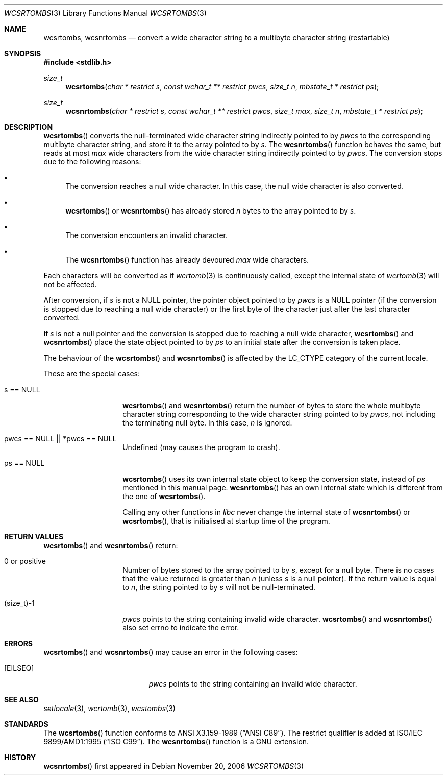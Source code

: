 .\" $MirOS$
.\" $OpenBSD: wcsrtombs.3,v 1.1 2005/05/11 18:44:12 espie Exp $
.\" $NetBSD: wcsrtombs.3,v 1.6 2003/09/08 17:54:32 wiz Exp $
.\"
.\" Copyright (c)2002 Citrus Project,
.\" All rights reserved.
.\"
.\" Redistribution and use in source and binary forms, with or without
.\" modification, are permitted provided that the following conditions
.\" are met:
.\" 1. Redistributions of source code must retain the above copyright
.\"    notice, this list of conditions and the following disclaimer.
.\" 2. Redistributions in binary form must reproduce the above copyright
.\"    notice, this list of conditions and the following disclaimer in the
.\"    documentation and/or other materials provided with the distribution.
.\"
.\" THIS SOFTWARE IS PROVIDED BY THE AUTHOR AND CONTRIBUTORS ``AS IS'' AND
.\" ANY EXPRESS OR IMPLIED WARRANTIES, INCLUDING, BUT NOT LIMITED TO, THE
.\" IMPLIED WARRANTIES OF MERCHANTABILITY AND FITNESS FOR A PARTICULAR PURPOSE
.\" ARE DISCLAIMED.  IN NO EVENT SHALL THE AUTHOR OR CONTRIBUTORS BE LIABLE
.\" FOR ANY DIRECT, INDIRECT, INCIDENTAL, SPECIAL, EXEMPLARY, OR CONSEQUENTIAL
.\" DAMAGES (INCLUDING, BUT NOT LIMITED TO, PROCUREMENT OF SUBSTITUTE GOODS
.\" OR SERVICES; LOSS OF USE, DATA, OR PROFITS; OR BUSINESS INTERRUPTION)
.\" HOWEVER CAUSED AND ON ANY THEORY OF LIABILITY, WHETHER IN CONTRACT, STRICT
.\" LIABILITY, OR TORT (INCLUDING NEGLIGENCE OR OTHERWISE) ARISING IN ANY WAY
.\" OUT OF THE USE OF THIS SOFTWARE, EVEN IF ADVISED OF THE POSSIBILITY OF
.\" SUCH DAMAGE.
.\"
.Dd November 20, 2006
.Dt WCSRTOMBS 3
.Os
.\" ----------------------------------------------------------------------
.Sh NAME
.Nm wcsrtombs ,
.Nm wcsnrtombs
.Nd convert a wide character string to a multibyte character string \
(restartable)
.\" ----------------------------------------------------------------------
.Sh SYNOPSIS
.Fd #include <stdlib.h>
.Ft size_t
.Fn wcsrtombs "char * restrict s" "const wchar_t ** restrict pwcs" \
"size_t n" "mbstate_t * restrict ps"
.Ft size_t
.Fn wcsnrtombs "char * restrict s" "const wchar_t ** restrict pwcs" \
"size_t max" "size_t n" "mbstate_t * restrict ps"
.\" ----------------------------------------------------------------------
.Sh DESCRIPTION
.Fn wcsrtombs
converts the null-terminated wide character string indirectly pointed to by
.Fa pwcs
to the corresponding multibyte character string,
and store it to the array pointed to by
.Fa s .
The
.Fn wcsnrtombs
function behaves the same, but reads at most
.Fa max
wide characters from the wide character string indirectly pointed to by
.Fa pwcs .
The conversion stops due to the following reasons:
.Bl -bullet
.It
The conversion reaches a null wide character.
In this case, the null wide character is also converted.
.It
.Fn wcsrtombs
or
.Fn wcsnrtombs
has already stored
.Fa n
bytes to the array pointed to by
.Fa s .
.It
The conversion encounters an invalid character.
.It
The
.Fn wcsnrtombs
function has already devoured
.Fa max
wide characters.
.El
.Pp
Each characters will be converted as if
.Xr wcrtomb 3
is continuously called, except the internal state of
.Xr wcrtomb 3
will not be affected.
.Pp
After conversion,
if
.Fa s
is not a
.Dv NULL
pointer,
the pointer object pointed to by
.Fa pwcs
is a
.Dv NULL
pointer (if the conversion is stopped due to reaching a null wide character)
or the first byte of the character just after the last character converted.
.Pp
If
.Fa s
is not a null pointer and the conversion is stopped due to reaching
a null wide character,
.Fn wcsrtombs
and
.Fn wcsnrtombs
place the state object pointed to by
.Fa ps
to an initial state after the conversion is taken place.
.Pp
The behaviour of the
.Fn wcsrtombs
and
.Fn wcsnrtombs
is affected by the
.Dv LC_CTYPE
category of the current locale.
.Pp
These are the special cases:
.Bl -tag -width 012345678901
.It "s == NULL"
.Fn wcsrtombs
and
.Fn wcsnrtombs
return the number of bytes to store the whole multibyte character string
corresponding to the wide character string pointed to by
.Fa pwcs ,
not including the terminating null byte.
In this case,
.Fa n
is ignored.
.It "pwcs == NULL || *pwcs == NULL"
Undefined (may causes the program to crash).
.It "ps == NULL"
.Fn wcsrtombs
uses its own internal state object to keep the conversion state,
instead of
.Fa ps
mentioned in this manual page.
.Fn wcsnrtombs
has an own internal state which is different from the one of
.Fn wcsrtombs .
.Pp
Calling any other functions in
.Em libc
never change the internal
state of
.Fn wcsnrtombs
or
.Fn wcsrtombs ,
that is initialised at startup time of the program.
.El
.\" ----------------------------------------------------------------------
.Sh RETURN VALUES
.Fn wcsrtombs
and
.Fn wcsnrtombs
return:
.Bl -tag -width 012345678901
.It 0 or positive
Number of bytes stored to the array pointed to by
.Fa s ,
except for a null byte.
There is no cases that the value returned is greater than
.Fa n
(unless
.Fa s
is a null pointer).
If the return value is equal to
.Fa n ,
the string pointed to by
.Fa s
will not be null-terminated.
.It (size_t)-1
.Fa pwcs
points to the string containing invalid wide character.
.Fn wcsrtombs
and
.Fn wcsnrtombs
also set errno to indicate the error.
.El
.\" ----------------------------------------------------------------------
.Sh ERRORS
.Fn wcsrtombs
and
.Fn wcsnrtombs
may cause an error in the following cases:
.Bl -tag -width Er
.It Bq Er EILSEQ
.Fa pwcs
points to the string containing an invalid wide character.
.El
.\" ----------------------------------------------------------------------
.Sh SEE ALSO
.Xr setlocale 3 ,
.Xr wcrtomb 3 ,
.Xr wcstombs 3
.\" ----------------------------------------------------------------------
.Sh STANDARDS
The
.Fn wcsrtombs
function conforms to
.St -ansiC .
The restrict qualifier is added at
.\" .St -isoC99 .
ISO/IEC 9899/AMD1:1995
.Pq Dq ISO C99 .
The
.Fn wcsnrtombs
function is a GNU extension.
.Sh HISTORY
.Fn wcsnrtombs
first appeared in
.Mx 10 .
